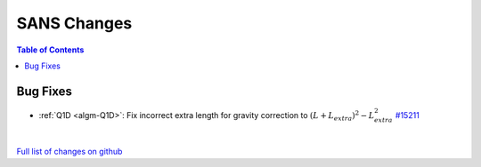 ============
SANS Changes
============

.. contents:: Table of Contents
   :local:

Bug Fixes
---------

- :ref:`Q1D <algm-Q1D>`: Fix incorrect extra length for gravity correction to :math:`(L+L_{extra})^2 - L_{extra}^2`
  `#15211 <https://github.com/mantidproject/mantid/pull/15211>`_

|

`Full list of changes on github <http://github.com/mantidproject/mantid/pulls?q=is%3Apr+milestone%3A%22Release+3.7%22+is%3Amerged+label%3A%22Component%3A+SANS%22>`__

